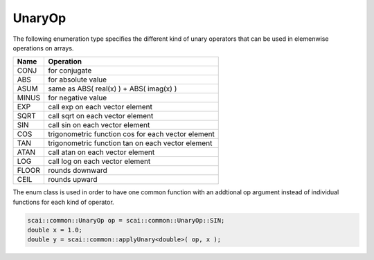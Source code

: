 .. _UnaryOp:

UnaryOp
=======

The following enumeration type specifies the different kind of unary operators
that can be used in elemenwise operations on arrays.

=========  =================================
Name       Operation
=========  =================================
CONJ       for conjugate 
ABS        for absolute value
ASUM       same as ABS( real(x) ) + ABS( imag(x) )
MINUS      for negative value
EXP        call exp on each vector element
SQRT       call sqrt on each vector element
SIN        call sin on each vector element
COS        trigonometric function cos for each vector element
TAN        trigonometric function tan on each vector element
ATAN       call atan on each vector element
LOG        call log on each vector element
FLOOR      rounds downward
CEIL       rounds upward
=========  =================================

The enum class is used in order to have one common function with an addtional op argument instead
of individual functions for each kind of operator.

.. code-block:: c++

    scai::common::UnaryOp op = scai::common::UnaryOp::SIN;
    double x = 1.0;
    double y = scai::common::applyUnary<double>( op, x );

